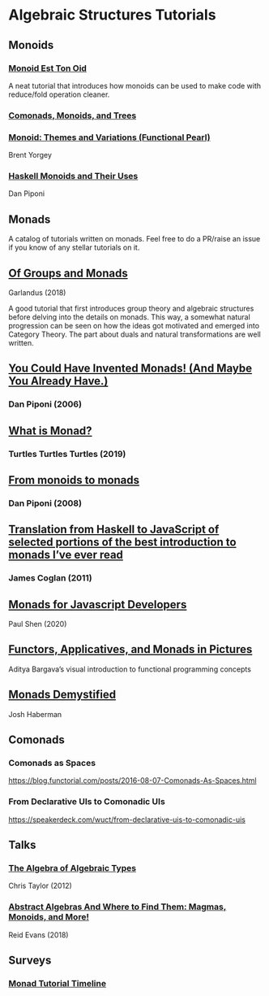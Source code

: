 * Algebraic Structures Tutorials

** Monoids

*** [[http://www.tomharding.me/2016/11/03/monoid-est-tonoid/][Monoid Est Ton Oid]]
A neat tutorial that introduces how monoids can be used to make code with reduce/fold operation cleaner.

*** [[https://joneshf.github.io/programming/2015/12/31/Comonads-Monoids-and-Trees.html][Comonads, Monoids, and Trees]]

*** [[http://ozark.hendrix.edu/~yorgey/pub/monoid-pearl.pdf][Monoid: Themes and Variations (Functional Pearl)]]
Brent Yorgey

*** [[https://blog.sigfpe.com/2009/01/haskell-monoids-and-their-uses.html][Haskell Monoids and Their Uses]]
Dan Piponi

** Monads

A catalog of tutorials written on monads. Feel free to do a PR/raise an issue if you know of any stellar tutorials on it.

** [[https://garlandus.co/OfGroupsAndMonads.html][Of Groups and Monads]]
Garlandus (2018)

A good tutorial that first introduces group theory and algebraic structures before delving into the details on monads.
This way, a somewhat natural progression can be seen on how the ideas got motivated and emerged into Category Theory.
The part about duals and natural transformations are well written.

** [[http://blog.sigfpe.com/2006/08/you-could-have-invented-monads-and.html][You Could Have Invented Monads! (And Maybe You Already Have.)]]
*** Dan Piponi (2006)

** [[http://madjestic.github.io/posts/2019-01-19-a-monad-tutorial.html][What is Monad?]]
*** Turtles Turtles Turtles (2019)

** [[http://blog.sigfpe.com/2008/11/from-monoids-to-monads.html][From monoids to monads]]
***  Dan Piponi (2008)

** [[https://blog.jcoglan.com/2011/03/05/translation-from-haskell-to-javascript-of-selected-portions-of-the-best-introduction-to-monads-ive-ever-read/][Translation from Haskell to JavaScript of selected portions of the best introduction to monads I’ve ever read]]
*** James Coglan (2011)

** [[https://bypaulshen.com/posts/monads-for-javascript-developers/][Monads for Javascript Developers]]
Paul Shen (2020)

** [[https://adit.io/posts/2013-04-17-functors,_applicatives,_and_monads_in_pictures.html][Functors, Applicatives, and Monads in Pictures]]
Aditya Bargava’s visual introduction to functional programming concepts

** [[https://blog.reverberate.org/2015/08/monads-demystified.html][Monads Demystified]]
Josh Haberman

** Comonads

*** Comonads as Spaces
https://blog.functorial.com/posts/2016-08-07-Comonads-As-Spaces.html

*** From Declarative UIs to Comonadic UIs
https://speakerdeck.com/wuct/from-declarative-uis-to-comonadic-uis

** Talks

*** [[https://www.youtube.com/watch?v=YScIPA8RbVE][The Algebra of Algebraic Types]]
Chris Taylor (2012)

*** [[https://www.youtube.com/watch?v=4IPXSj5NVxQ][Abstract Algebras And Where to Find Them: Magmas, Monoids, and More!]]
Reid Evans (2018)

** Surveys

*** [[https://wiki.haskell.org/Monad_tutorials_timeline][Monad Tutorial Timeline]]
